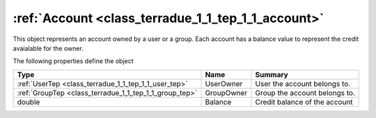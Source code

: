 .. _class_terradue_1_1_tep_1_1_account:

:ref:`Account <class_terradue_1_1_tep_1_1_account>`
---------------------------------------------------


This object represents an account owned by a user or a group. Each account has a balance value to represent the credit avaialable for the owner. 






The following properties define the object

.. cssclass:: propertiestable

+--------------------------------------------------------+------------+---------------------------------+
| Type                                                   | Name       | Summary                         |
+========================================================+============+=================================+
| :ref:`UserTep <class_terradue_1_1_tep_1_1_user_tep>`   | UserOwner  | User the account belongs to.    |
+--------------------------------------------------------+------------+---------------------------------+
| :ref:`GroupTep <class_terradue_1_1_tep_1_1_group_tep>` | GroupOwner | Group the account belongs to.   |
+--------------------------------------------------------+------------+---------------------------------+
| double                                                 | Balance    | Credit balance of the account   |
+--------------------------------------------------------+------------+---------------------------------+


